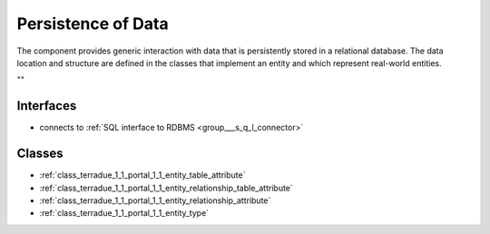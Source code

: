 .. _group___persistence:

Persistence of Data
-------------------



.. uml::

  !include includes/skins.iuml
  skinparam backgroundColor #FFFFFF
  skinparam componentStyle uml2
  !include source/groups/group___persistence.iuml

The component provides generic interaction with data that is persistently stored in a relational database. The data location and structure are defined in the classes that implement an entity and which represent real-world entities.

""

Interfaces
^^^^^^^^^^
- connects to :ref:`SQL interface to RDBMS <group___s_q_l_connector>`



Classes
^^^^^^^
- :ref:`class_terradue_1_1_portal_1_1_entity_table_attribute`
- :ref:`class_terradue_1_1_portal_1_1_entity_relationship_table_attribute`
- :ref:`class_terradue_1_1_portal_1_1_entity_relationship_attribute`
- :ref:`class_terradue_1_1_portal_1_1_entity_type`

